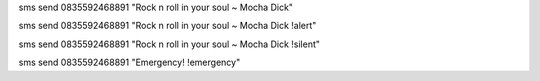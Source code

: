 sms send 0835592468891 "Rock n roll in your soul ~ Mocha Dick"

sms send 0835592468891 "Rock n roll in your soul ~ Mocha Dick !alert"

sms send 0835592468891 "Rock n roll in your soul ~ Mocha Dick !silent"

sms send 0835592468891 "Emergency! !emergency"